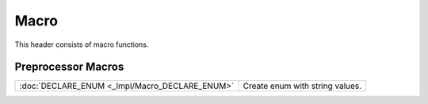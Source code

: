 Macro
=====

This header consists of macro functions.

Preprocessor Macros
-------------------

.. csv-table::
	
	":doc:`DECLARE_ENUM <_Impl/Macro_DECLARE_ENUM>`", "Create enum with string values."
